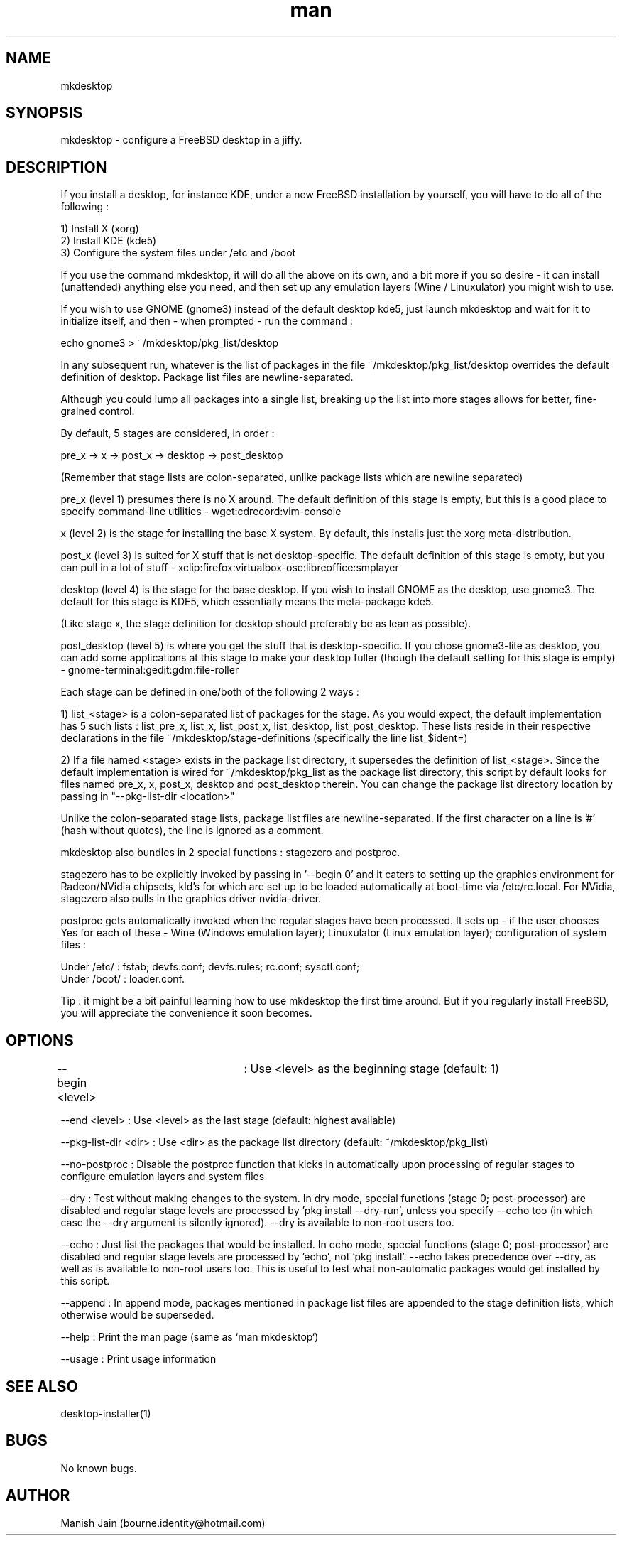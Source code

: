 .TH man 1 "01 November 2018" "2.3" "mkdesktop man page"

.SH NAME
mkdesktop

.SH SYNOPSIS
mkdesktop \- configure a FreeBSD desktop in a jiffy.

.SH DESCRIPTION
If you install a desktop, for instance KDE, under a new FreeBSD
installation by yourself, you will have to do all of the following :

1) Install X (xorg)
.br
2) Install KDE (kde5)
.br
3) Configure the system files under /etc and /boot

If you use the command mkdesktop, it will do all the above on its own,
and a bit more if you so desire - it can install (unattended) anything
else you need, and then set up any emulation layers (Wine / Linuxulator)
you might wish to use.

If you wish to use GNOME (gnome3) instead of the default desktop kde5,
just launch mkdesktop and wait for it to initialize itself, and
then - when prompted - run the command :

echo gnome3 > ~/mkdesktop/pkg_list/desktop

In any subsequent run, whatever is the list of packages in the file
~/mkdesktop/pkg_list/desktop overrides the default definition of
desktop. Package list files are newline-separated.

Although you could lump all packages into a single list, breaking up the
list into more stages allows for better, fine-grained control.

By default, 5 stages are considered, in order :

pre_x -> x -> post_x -> desktop -> post_desktop

(Remember that stage lists are colon-separated, unlike package lists
which are newline separated)

pre_x (level 1) presumes there is no X around. The default definition of
this stage is empty, but this is a good place to specify command-line
utilities - wget:cdrecord:vim-console

x (level 2) is the stage for installing the base X system. By default,
this installs just the xorg meta-distribution.

post_x (level 3) is suited for X stuff that is not desktop-specific. The
default definition of this stage is empty, but you can pull in a lot of
stuff - xclip:firefox:virtualbox-ose:libreoffice:smplayer

desktop (level 4) is the stage for the base desktop. If you wish to
install GNOME as the desktop, use gnome3. The default for this stage is
KDE5, which essentially means the meta-package kde5.

(Like stage x, the stage definition for desktop should preferably be as
lean as possible).

post_desktop (level 5) is where you get the stuff that is
desktop-specific. If you chose gnome3-lite as desktop, you can add some
applications at this stage to make your desktop fuller (though the
default setting for this stage is empty) -
gnome-terminal:gedit:gdm:file-roller

Each stage can be defined in one/both of the following 2 ways :

1) list_<stage> is a colon-separated list of packages for the stage. As
you would expect, the default implementation has 5 such lists :
list_pre_x, list_x, list_post_x, list_desktop, list_post_desktop.  These
lists reside in their respective declarations in the file
~/mkdesktop/stage-definitions (specifically the line list_$ident=)

2) If a file named <stage> exists in the package list directory, it
supersedes the definition of list_<stage>. Since the default
implementation is wired for ~/mkdesktop/pkg_list as the package list
directory, this script by default looks for files named pre_x, x,
post_x, desktop and post_desktop therein. You can change the package
list directory location by passing in "--pkg-list-dir <location>"

Unlike the colon-separated stage lists, package list files are
newline-separated. If the first character on a line is '#' (hash without
quotes), the line is ignored as a comment.

mkdesktop also bundles in 2 special functions : stagezero and postproc.

stagezero has to be explicitly invoked by passing in '--begin 0' and it
caters to setting up the graphics environment for Radeon/NVidia
chipsets, kld's for which are set up to be loaded automatically at
boot-time via /etc/rc.local. For NVidia, stagezero also pulls in the
graphics driver nvidia-driver.

postproc gets automatically invoked when the regular stages have been
processed.  It sets up - if the user chooses Yes for each of these -
Wine (Windows emulation layer); Linuxulator (Linux emulation layer);
configuration of system files :

Under /etc/ : fstab; devfs.conf; devfs.rules; rc.conf; sysctl.conf;
.br
Under /boot/ : loader.conf.

Tip : it might be a bit painful learning how to use mkdesktop the first
time around. But if you regularly install FreeBSD, you will appreciate
the convenience it soon becomes.

.SH OPTIONS
--begin <level>	: Use <level> as the beginning stage
(default: 1)

--end <level> : Use <level> as the last stage
(default: highest available)

--pkg-list-dir <dir> : Use <dir> as the package list directory
(default: ~/mkdesktop/pkg_list)

--no-postproc : Disable the postproc function that kicks in
automatically upon processing of regular stages to configure emulation
layers and system files

--dry : Test without making changes to the system.  In dry mode, special
functions (stage 0; post-processor) are disabled and regular stage
levels are processed by 'pkg install --dry-run', unless you specify
--echo too (in which case the --dry argument is silently ignored).
--dry is available to non-root users too.

--echo : Just list the packages that would be installed.  In echo mode,
special functions (stage 0; post-processor) are disabled and regular
stage levels are processed by 'echo', not 'pkg install'. --echo takes
precedence over --dry, as well as is available to non-root users too.
This is useful to test what non-automatic packages would get installed
by this script.

--append : In append mode, packages mentioned in package list files are
appended to the stage definition lists, which otherwise would be
superseded.

--help : Print the man page (same as `man mkdesktop`)

--usage : Print usage information

.SH SEE ALSO
desktop-installer(1)

.SH BUGS
No known bugs.

.SH AUTHOR
Manish Jain (bourne.identity@hotmail.com)
